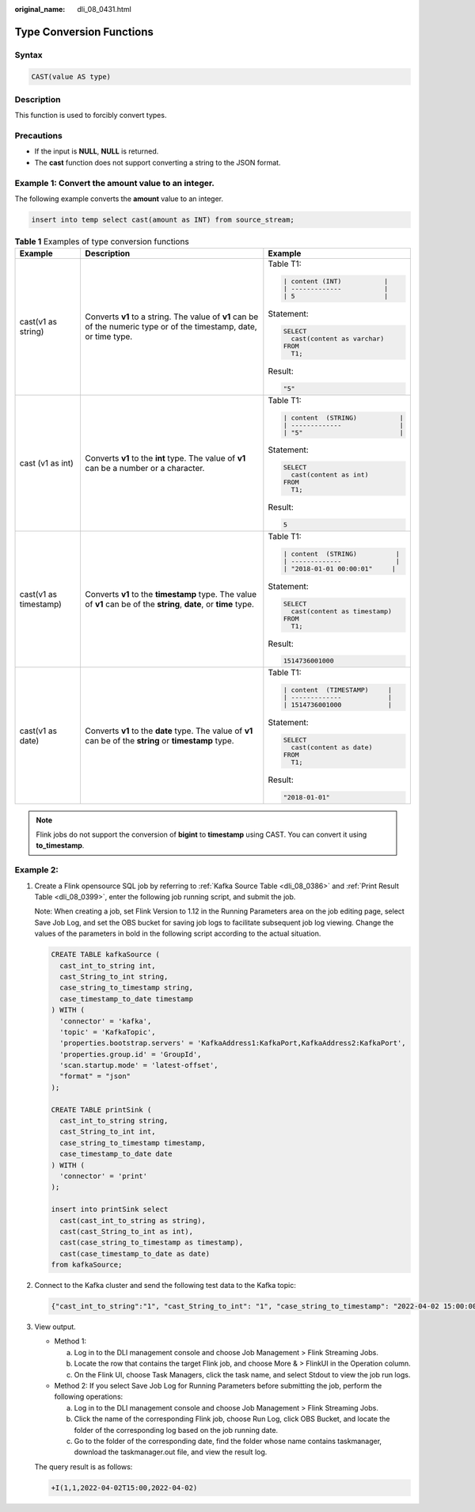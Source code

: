:original_name: dli_08_0431.html

.. _dli_08_0431:

Type Conversion Functions
=========================

Syntax
------

.. code-block::

   CAST(value AS type)

Description
-----------

This function is used to forcibly convert types.

Precautions
-----------

-  If the input is **NULL**, **NULL** is returned.
-  The **cast** function does not support converting a string to the JSON format.

Example 1: Convert the amount value to an integer.
--------------------------------------------------

The following example converts the **amount** value to an integer.

.. code-block::

   insert into temp select cast(amount as INT) from source_stream;

.. table:: **Table 1** Examples of type conversion functions

   +-----------------------+----------------------------------------------------------------------------------------------------------------------+------------------------------------+
   | Example               | Description                                                                                                          | Example                            |
   +=======================+======================================================================================================================+====================================+
   | cast(v1 as string)    | Converts **v1** to a string. The value of **v1** can be of the numeric type or of the timestamp, date, or time type. | Table T1:                          |
   |                       |                                                                                                                      |                                    |
   |                       |                                                                                                                      | .. code-block::                    |
   |                       |                                                                                                                      |                                    |
   |                       |                                                                                                                      |    | content (INT)           |     |
   |                       |                                                                                                                      |    | -------------           |     |
   |                       |                                                                                                                      |    | 5                       |     |
   |                       |                                                                                                                      |                                    |
   |                       |                                                                                                                      | Statement:                         |
   |                       |                                                                                                                      |                                    |
   |                       |                                                                                                                      | .. code-block::                    |
   |                       |                                                                                                                      |                                    |
   |                       |                                                                                                                      |    SELECT                          |
   |                       |                                                                                                                      |      cast(content as varchar)      |
   |                       |                                                                                                                      |    FROM                            |
   |                       |                                                                                                                      |      T1;                           |
   |                       |                                                                                                                      |                                    |
   |                       |                                                                                                                      | Result:                            |
   |                       |                                                                                                                      |                                    |
   |                       |                                                                                                                      | .. code-block::                    |
   |                       |                                                                                                                      |                                    |
   |                       |                                                                                                                      |    "5"                             |
   +-----------------------+----------------------------------------------------------------------------------------------------------------------+------------------------------------+
   | cast (v1 as int)      | Converts **v1** to the **int** type. The value of **v1** can be a number or a character.                             | Table T1:                          |
   |                       |                                                                                                                      |                                    |
   |                       |                                                                                                                      | .. code-block::                    |
   |                       |                                                                                                                      |                                    |
   |                       |                                                                                                                      |    | content  (STRING)           | |
   |                       |                                                                                                                      |    | -------------               | |
   |                       |                                                                                                                      |    | "5"                         | |
   |                       |                                                                                                                      |                                    |
   |                       |                                                                                                                      | Statement:                         |
   |                       |                                                                                                                      |                                    |
   |                       |                                                                                                                      | .. code-block::                    |
   |                       |                                                                                                                      |                                    |
   |                       |                                                                                                                      |    SELECT                          |
   |                       |                                                                                                                      |      cast(content as int)          |
   |                       |                                                                                                                      |    FROM                            |
   |                       |                                                                                                                      |      T1;                           |
   |                       |                                                                                                                      |                                    |
   |                       |                                                                                                                      | Result:                            |
   |                       |                                                                                                                      |                                    |
   |                       |                                                                                                                      | .. code-block::                    |
   |                       |                                                                                                                      |                                    |
   |                       |                                                                                                                      |    5                               |
   +-----------------------+----------------------------------------------------------------------------------------------------------------------+------------------------------------+
   | cast(v1 as timestamp) | Converts **v1** to the **timestamp** type. The value of **v1** can be of the **string**, **date**, or **time** type. | Table T1:                          |
   |                       |                                                                                                                      |                                    |
   |                       |                                                                                                                      | .. code-block::                    |
   |                       |                                                                                                                      |                                    |
   |                       |                                                                                                                      |    | content  (STRING)          |  |
   |                       |                                                                                                                      |    | -------------              |  |
   |                       |                                                                                                                      |    | "2018-01-01 00:00:01"     |   |
   |                       |                                                                                                                      |                                    |
   |                       |                                                                                                                      | Statement:                         |
   |                       |                                                                                                                      |                                    |
   |                       |                                                                                                                      | .. code-block::                    |
   |                       |                                                                                                                      |                                    |
   |                       |                                                                                                                      |    SELECT                          |
   |                       |                                                                                                                      |      cast(content as timestamp)    |
   |                       |                                                                                                                      |    FROM                            |
   |                       |                                                                                                                      |      T1;                           |
   |                       |                                                                                                                      |                                    |
   |                       |                                                                                                                      | Result:                            |
   |                       |                                                                                                                      |                                    |
   |                       |                                                                                                                      | .. code-block::                    |
   |                       |                                                                                                                      |                                    |
   |                       |                                                                                                                      |    1514736001000                   |
   +-----------------------+----------------------------------------------------------------------------------------------------------------------+------------------------------------+
   | cast(v1 as date)      | Converts **v1** to the **date** type. The value of **v1** can be of the **string** or **timestamp** type.            | Table T1:                          |
   |                       |                                                                                                                      |                                    |
   |                       |                                                                                                                      | .. code-block::                    |
   |                       |                                                                                                                      |                                    |
   |                       |                                                                                                                      |    | content  (TIMESTAMP)     |    |
   |                       |                                                                                                                      |    | -------------            |    |
   |                       |                                                                                                                      |    | 1514736001000            |    |
   |                       |                                                                                                                      |                                    |
   |                       |                                                                                                                      | Statement:                         |
   |                       |                                                                                                                      |                                    |
   |                       |                                                                                                                      | .. code-block::                    |
   |                       |                                                                                                                      |                                    |
   |                       |                                                                                                                      |    SELECT                          |
   |                       |                                                                                                                      |      cast(content as date)         |
   |                       |                                                                                                                      |    FROM                            |
   |                       |                                                                                                                      |      T1;                           |
   |                       |                                                                                                                      |                                    |
   |                       |                                                                                                                      | Result:                            |
   |                       |                                                                                                                      |                                    |
   |                       |                                                                                                                      | .. code-block::                    |
   |                       |                                                                                                                      |                                    |
   |                       |                                                                                                                      |    "2018-01-01"                    |
   +-----------------------+----------------------------------------------------------------------------------------------------------------------+------------------------------------+

.. note::

   Flink jobs do not support the conversion of **bigint** to **timestamp** using CAST. You can convert it using **to_timestamp**.

Example 2:
----------

#. Create a Flink opensource SQL job by referring to :ref:`Kafka Source Table <dli_08_0386>` and :ref:`Print Result Table <dli_08_0399>`, enter the following job running script, and submit the job.

   Note: When creating a job, set Flink Version to 1.12 in the Running Parameters area on the job editing page, select Save Job Log, and set the OBS bucket for saving job logs to facilitate subsequent job log viewing. Change the values of the parameters in bold in the following script according to the actual situation.

   .. code-block::

      CREATE TABLE kafkaSource (
        cast_int_to_string int,
        cast_String_to_int string,
        case_string_to_timestamp string,
        case_timestamp_to_date timestamp
      ) WITH (
        'connector' = 'kafka',
        'topic' = 'KafkaTopic',
        'properties.bootstrap.servers' = 'KafkaAddress1:KafkaPort,KafkaAddress2:KafkaPort',
        'properties.group.id' = 'GroupId',
        'scan.startup.mode' = 'latest-offset',
        "format" = "json"
      );

      CREATE TABLE printSink (
        cast_int_to_string string,
        cast_String_to_int int,
        case_string_to_timestamp timestamp,
        case_timestamp_to_date date
      ) WITH (
        'connector' = 'print'
      );

      insert into printSink select
        cast(cast_int_to_string as string),
        cast(cast_String_to_int as int),
        cast(case_string_to_timestamp as timestamp),
        cast(case_timestamp_to_date as date)
      from kafkaSource;

#. Connect to the Kafka cluster and send the following test data to the Kafka topic:

   .. code-block::

      {"cast_int_to_string":"1", "cast_String_to_int": "1", "case_string_to_timestamp": "2022-04-02 15:00:00", "case_timestamp_to_date": "2022-04-02 15:00:00"}

#. View output.

   -  Method 1:

      a. Log in to the DLI management console and choose Job Management > Flink Streaming Jobs.
      b. Locate the row that contains the target Flink job, and choose More & > FlinkUI in the Operation column.
      c. On the Flink UI, choose Task Managers, click the task name, and select Stdout to view the job run logs.

   -  Method 2: If you select Save Job Log for Running Parameters before submitting the job, perform the following operations:

      a. Log in to the DLI management console and choose Job Management > Flink Streaming Jobs.
      b. Click the name of the corresponding Flink job, choose Run Log, click OBS Bucket, and locate the folder of the corresponding log based on the job running date.
      c. Go to the folder of the corresponding date, find the folder whose name contains taskmanager, download the taskmanager.out file, and view the result log.

   The query result is as follows:

   .. code-block::

      +I(1,1,2022-04-02T15:00,2022-04-02)

